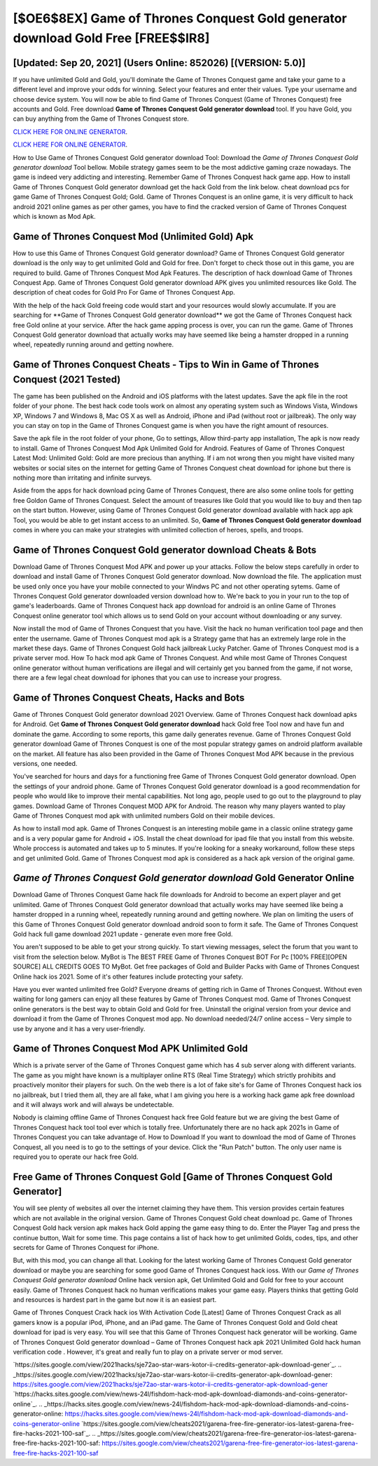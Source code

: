 [$OE6$8EX] Game of Thrones Conquest Gold generator download Gold Free [FREE$$IR8]
=========

[Updated: Sep 20, 2021] (Users Online: 852026) [(VERSION: 5.0)]
---------

If you have unlimited Gold and Gold, you'll dominate the ‎Game of Thrones Conquest game and take your game to a different level and improve your odds for winning. Select your features and enter their values. Type your username and choose device system. You will now be able to find Game of Thrones Conquest (Game of Thrones Conquest) free accounts and Gold.  Free download **Game of Thrones Conquest Gold generator download** tool.  If you have Gold, you can buy anything from the Game of Thrones Conquest store.

`CLICK HERE FOR ONLINE GENERATOR`_.

.. _CLICK HERE FOR ONLINE GENERATOR: http://livedld.xyz/8f0cded

`CLICK HERE FOR ONLINE GENERATOR`_.

.. _CLICK HERE FOR ONLINE GENERATOR: http://livedld.xyz/8f0cded

How to Use Game of Thrones Conquest Gold generator download Tool: Download the *Game of Thrones Conquest Gold generator download* Tool bellow.  Mobile strategy games seem to be the most addictive gaming craze nowadays.  The game is indeed very addicting and interesting.  Remember Game of Thrones Conquest hack game app.  How to install Game of Thrones Conquest Gold generator download get the hack Gold from the link below.  cheat download pcs for game Game of Thrones Conquest Gold; Gold. Game of Thrones Conquest is an online game, it is very difficult to hack android 2021 online games as per other games, you have to find the cracked version of Game of Thrones Conquest which is known as Mod Apk.

Game of Thrones Conquest Mod (Unlimited Gold) Apk
---------

How to use this Game of Thrones Conquest Gold generator download?  Game of Thrones Conquest Gold generator download is the only way to get unlimited Gold and Gold for free.  Don't forget to check those out in this game, you are required to build. Game of Thrones Conquest Mod Apk Features. The description of hack download Game of Thrones Conquest App.  Game of Thrones Conquest Gold generator download APK gives you unlimited resources like Gold. The description of cheat codes for Gold Pro For Game of Thrones Conquest App.

With the help of the hack Gold freeing code would start and your resources would slowly accumulate. If you are searching for ‎**Game of Thrones Conquest Gold generator download** we got the ‎Game of Thrones Conquest hack free Gold online at your service.  After the hack game apping process is over, you can run the game. Game of Thrones Conquest Gold generator download that actually works may have seemed like being a hamster dropped in a running wheel, repeatedly running around and getting nowhere.


Game of Thrones Conquest Cheats - Tips to Win in Game of Thrones Conquest (2021 Tested)
---------

The game has been published on the Android and iOS platforms with the latest updates.  Save the apk file in the root folder of your phone.  The best hack code tools work on almost any operating system such as Windows Vista, Windows XP, Windows 7 and Windows 8, Mac OS X as well as Android, iPhone and iPad (without root or jailbreak). The only way you can stay on top in the Game of Thrones Conquest game is when you have the right amount of resources.

Save the apk file in the root folder of your phone, Go to settings, Allow third-party app installation, The apk is now ready to install.  Game of Thrones Conquest Mod Apk Unlimited Gold for Android.  Features of Game of Thrones Conquest Latest Mod: Unlimited Gold: Gold are more precious than anything.  If i am not wrong then you might have visited many websites or social sites on the internet for getting Game of Thrones Conquest cheat download for iphone but there is nothing more than irritating and infinite surveys.

Aside from the apps for hack download pcing Game of Thrones Conquest, there are also some online tools for getting free Goldon Game of Thrones Conquest.  Select the amount of treasures like Gold that you would like to buy and then tap on the start button.  However, using Game of Thrones Conquest Gold generator download available with hack app apk Tool, you would be able to get instant access to an unlimited. So, **Game of Thrones Conquest Gold generator download** comes in where you can make your strategies with unlimited collection of heroes, spells, and troops.

Game of Thrones Conquest Gold generator download Cheats & Bots
---------

Download Game of Thrones Conquest Mod APK and power up your attacks.  Follow the below steps carefully in order to download and install Game of Thrones Conquest Gold generator download.  Now download the file. The application must be used only once you have your mobile connected to your Windws PC and not other operating sytems.  Game of Thrones Conquest Gold generator downloaded version download how to.  We're back to you in your run to the top of game's leaderboards. Game of Thrones Conquest hack app download for android is an online Game of Thrones Conquest online generator tool which allows us to send Gold on your account without downloading or any survey.

Now install the mod of Game of Thrones Conquest that you have. Visit the hack no human verification tool page and then enter the username.  Game of Thrones Conquest mod apk is a Strategy game that has an extremely large role in the market these days.  Game of Thrones Conquest Gold hack jailbreak Lucky Patcher.  Game of Thrones Conquest mod is a private server mod. How To hack mod apk Game of Thrones Conquest.  And while most Game of Thrones Conquest online generator without human verifications are illegal and will certainly get you banned from the game, if not worse, there are a few legal cheat download for iphones that you can use to increase your progress.

Game of Thrones Conquest Cheats, Hacks and Bots
---------

Game of Thrones Conquest Gold generator download 2021 Overview.  Game of Thrones Conquest hack download apks for Android. Get **Game of Thrones Conquest Gold generator download** hack Gold free Tool now and have fun and dominate the game.  According to some reports, this game daily generates revenue. Game of Thrones Conquest Gold generator download Game of Thrones Conquest is one of the most popular strategy games on android platform available on the market.  All feature has also been provided in the Game of Thrones Conquest Mod APK because in the previous versions, one needed.

You've searched for hours and days for a functioning free Game of Thrones Conquest Gold generator download.  Open the settings of your android phone.  Game of Thrones Conquest Gold generator download is a good recommendation for people who would like to improve their mental capabilities.  Not long ago, people used to go out to the playground to play games.  Download Game of Thrones Conquest MOD APK for Android.  The reason why many players wanted to play Game of Thrones Conquest mod apk with unlimited numbers Gold on their mobile devices.

As how to install mod apk. Game of Thrones Conquest is an interesting mobile game in a classic online strategy game and is a very popular game for Android + iOS.  Install the cheat download for ipad file that you install from this website.  Whole proccess is automated and takes up to 5 minutes. If you're looking for a sneaky workaround, follow these steps and get unlimited Gold.  Game of Thrones Conquest mod apk is considered as a hack apk version of the original game.

*Game of Thrones Conquest Gold generator download* Gold Generator Online
---------

Download Game of Thrones Conquest Game hack file downloads for Android to become an expert player and get unlimited.  Game of Thrones Conquest Gold generator download that actually works may have seemed like being a hamster dropped in a running wheel, repeatedly running around and getting nowhere.  We plan on limiting the users of this Game of Thrones Conquest Gold generator download android soon to form it safe.  The Game of Thrones Conquest Gold hack full game download 2021 update - generate even more free Gold.

You aren't supposed to be able to get your strong quickly.  To start viewing messages, select the forum that you want to visit from the selection below. MyBot is The BEST FREE Game of Thrones Conquest BOT For Pc [100% FREE][OPEN SOURCE] ALL CREDITS GOES TO MyBot. Get free packages of Gold and Builder Packs with Game of Thrones Conquest Online hack ios 2021. Some of it's other features include protecting your safety.

Have you ever wanted unlimited free Gold?  Everyone dreams of getting rich in Game of Thrones Conquest.  Without even waiting for long gamers can enjoy all these features by Game of Thrones Conquest mod.  Game of Thrones Conquest online generators is the best way to obtain Gold and Gold for free.  Uninstall the original version from your device and download it from the Game of Thrones Conquest mod app.  No download needed/24/7 online access – Very simple to use by anyone and it has a very user-friendly.

Game of Thrones Conquest Mod APK Unlimited Gold
---------

Which is a private server of the Game of Thrones Conquest game which has 4 sub server along with different variants.  The game as you might have known is a multiplayer online RTS (Real Time Strategy) which strictly prohibits and proactively monitor their players for such. On the web there is a lot of fake site's for Game of Thrones Conquest hack ios no jailbreak, but I tried them all, they are all fake, what I am giving you here is a working hack game apk free download and it will always work and will always be undetectable.

Nobody is claiming offline Game of Thrones Conquest hack free Gold feature but we are giving the best Game of Thrones Conquest hack tool tool ever which is totally free. Unfortunately there are no hack apk 2021s in Game of Thrones Conquest you can take advantage of.  How to Download If you want to download the mod of Game of Thrones Conquest, all you need is to go to the settings of your device.  Click the "Run Patch" button.  The only user name is required you to operate our hack free Gold.

Free Game of Thrones Conquest Gold [Game of Thrones Conquest Gold Generator]
---------

You will see plenty of websites all over the internet claiming they have them. This version provides certain features which are not available in the original version.  Game of Thrones Conquest Gold cheat download pc.  Game of Thrones Conquest Gold hack version apk makes hack Gold apping the game easy thing to do.  Enter the Player Tag and press the continue button, Wait for some time. This page contains a list of hack how to get unlimited Golds, codes, tips, and other secrets for Game of Thrones Conquest for iPhone.

But, with this mod, you can change all that. Looking for the latest working Game of Thrones Conquest Gold generator download or maybe you are searching for some good Game of Thrones Conquest hack ioss.  With our *Game of Thrones Conquest Gold generator download* Online hack version apk, Get Unlimited Gold and Gold for free to your account easily. Game of Thrones Conquest hack no human verifications makes your game easy.  Players thinks that getting Gold and resources is hardest part in the game but now it is an easiest part.

Game of Thrones Conquest Crack hack ios With Activation Code [Latest] Game of Thrones Conquest Crack as all gamers know is a popular iPod, iPhone, and an iPad game.  The Game of Thrones Conquest Gold and Gold cheat download for ipad is very easy. You will see that this Game of Thrones Conquest hack generator will be working. Game of Thrones Conquest Gold generator download – Game of Thrones Conquest hack apk 2021 Unlimited Gold hack human verification code . However, it's great and really fun to play on a private server or mod server.

`https://sites.google.com/view/2021hacks/sje72ao-star-wars-kotor-ii-credits-generator-apk-download-gener`_.
.. _https://sites.google.com/view/2021hacks/sje72ao-star-wars-kotor-ii-credits-generator-apk-download-gener: https://sites.google.com/view/2021hacks/sje72ao-star-wars-kotor-ii-credits-generator-apk-download-gener
`https://hacks.sites.google.com/view/news-24l/fishdom-hack-mod-apk-download-diamonds-and-coins-generator-online`_.
.. _https://hacks.sites.google.com/view/news-24l/fishdom-hack-mod-apk-download-diamonds-and-coins-generator-online: https://hacks.sites.google.com/view/news-24l/fishdom-hack-mod-apk-download-diamonds-and-coins-generator-online
`https://sites.google.com/view/cheats2021/garena-free-fire-generator-ios-latest-garena-free-fire-hacks-2021-100-saf`_.
.. _https://sites.google.com/view/cheats2021/garena-free-fire-generator-ios-latest-garena-free-fire-hacks-2021-100-saf: https://sites.google.com/view/cheats2021/garena-free-fire-generator-ios-latest-garena-free-fire-hacks-2021-100-saf